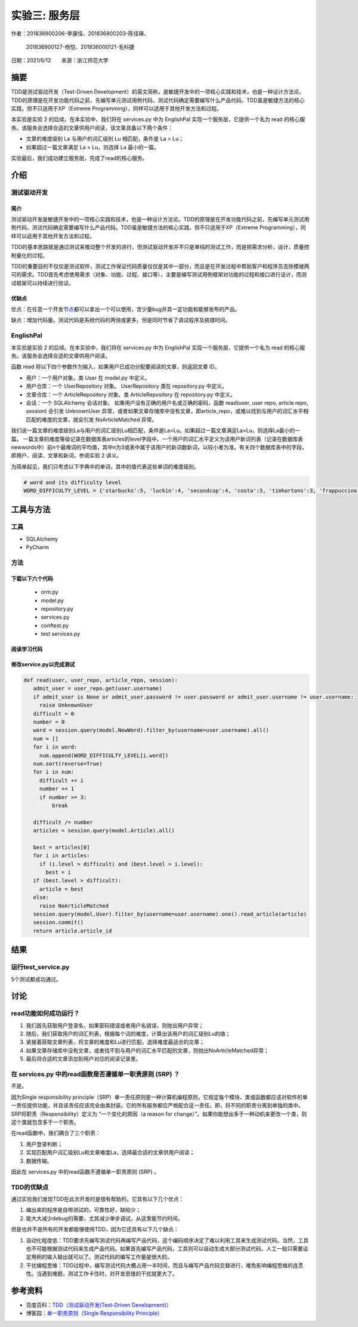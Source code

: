 实验三: 服务层
========================

.. raw:: html

   <center>

作者：201836900206-李康恬、201836900203-陈佳瑛、

         201836900127-杨恺、201836000121-毛科捷

.. raw:: html

   </center>

.. raw:: html

   <center>

日期：2021/6/12  来源：浙江师范大学

.. raw:: html

   </center>

摘要
------

TDD是测试驱动开发（Test-Driven Development）的英文简称，是敏捷开发中的一项核心实践和技术，也是一种设计方法论。TDD的原理是在开发功能代码之前，先编写单元测试用例代码，测试代码确定需要编写什么产品代码。TDD虽是敏捷方法的核心实践，但不只适用于XP（Extreme Programming），同样可以适用于其他开发方法和过程。

本实验是实验 2 的后续。在本实验中，我们将在 services.py 中为 EnglishPal 实现一个服务层，它提供一个名为 read 的核心服务。该服务会选择合适的文章供用户阅读，该文章具备以下两个条件：

-  文章的难度级别 La 与用户的词汇级别 Lu 相匹配，条件是 La > Lu；
-  如果超过一篇文章满足 La > Lu，则选择 La 最小的一篇。

实验最后，我们成功建立服务层，完成了read的核心服务。

介绍
----

测试驱动开发
~~~~~~~~~~~~

简介
^^^^

测试驱动开发是敏捷开发中的一项核心实践和技术，也是一种设计方法论。TDD的原理是在开发功能代码之前，先编写单元测试用例代码，测试代码确定需要编写什么产品代码。TDD虽是敏捷方法的核心实践，但不只适用于XP（Extreme
Programming），同样可以适用于其他开发方法和过程。

TDD的基本思路就是通过测试来推动整个开发的进行，但测试驱动开发并不只是单纯的测试工作，而是把需求分析，设计，质量控制量化的过程。

TDD的重要目的不仅仅是测试软件，测试工作保证代码质量仅仅是其中一部分，而且是在开发过程中帮助客户和程序员去除模棱两可的需求。TDD首先考虑使用需求（对象、功能、过程、接口等），主要是编写测试用例框架对功能的过程和接口进行设计，而测试框架可以持续进行验证。

优缺点
^^^^^^

优点：在任意一个开发\ `节点`_\ 都可以拿出一个可以使用，含少量bug并具一定功能和能够发布的产品。

缺点：增加代码量。测试代码是系统代码的两倍或更多，但是同时节省了调试程序及挑错时间。

.. _节点: https://baike.baidu.com/item/节点

EnglishPal
~~~~~~~~~~

本实验是实验 2 的后续。在本实验中，我们将在 services.py 中为 EnglishPal
实现一个服务层，它提供一个名为 read
的核心服务。该服务会选择合适的文章供用户阅读。

函数 read
将以下四个参数作为输入，如果用户已成功分配要阅读的文章，则返回文章 ID。

-  用户：一个用户对象。类 User 在 model.py 中定义。
-  用户仓库：一个 UserRepository 对象。 UserRepository 类在
   repository.py 中定义。
-  文章仓库：一个 ArticleRepository 对象。类 ArticleRepository 在
   repository.py 中定义。
-  会话：一个 SQLAlchemy 会话对象。
   如果用户没有正确的用户名或正确的密码，函数 read(user, user repo,
   article repo, session) 会引发 UnknownUser
   异常，或者如果文章存储库中没有文章，即article_repo，或难以找到与用户的词汇水平相匹配的难度的文章，就会引发
   NoArticleMatched 异常。

我们说一篇文章的难度级别La与用户的词汇级别Lu相匹配，条件是La>Lu。如果超过一篇文章满足La>Lu，则选择La最小的一篇。
一篇文章的难度等级记录在数据库表articles的level字段中。一个用户的词汇水平定义为该用户新词列表（记录在数据库表newwords中）前n个最难词的平均值，其中n为3或表中属于该用户的新词数新词，以较小者为准。有关四个数据库表中的字段，即用户、阅读、文章和新词，参阅实验
2 讲义。

为简单起见，我们只考虑以下字典中的单词，其中的值代表这些单词的难度级别。

.. code:: python

   # word and its difficulty level
   WORD_DIFFICULTY_LEVEL = {'starbucks':5, 'luckin':4, 'secondcup':4, 'costa':3, 'timhortons':3, 'frappuccino':6}


工具与方法
------------

工具
~~~~~~~~

-  SQLAlchemy

-  PyCharm


方法
~~~~~~~~

下载以下六个代码
^^^^^^^^^^^^^^^^^^^^^

   -  orm.py 
   -  model.py
   -  repository.py
   -  services.py
   -  conftest.py
   -  test services.py

阅读学习代码
^^^^^^^^^^^^^^

修改service.py以完成测试
^^^^^^^^^^^^^^^^^^^^^^^^^^^^^^^

.. code:: python

   def read(user, user_repo, article_repo, session):
      admit_user = user_repo.get(user.username)
      if admit_user is None or admit_user.password != user.password or admit_user.username != user.username:
        raise UnknownUser
      difficult = 0
      number = 0
      word = session.query(model.NewWord).filter_by(username=user.username).all()
      num = []
      for i in word:
        num.append(WORD_DIFFICULTY_LEVEL[i.word])
      num.sort(reverse=True)
      for i in num:
        difficult += i
        number += 1
        if number >= 3:
            break

      difficult /= number
      articles = session.query(model.Article).all()

      best = articles[0]
      for i in articles:
        if (i.level > difficult) and (best.level > i.level):
          best = i
      if (best.level > difficult):
        article = best
      else:
        raise NoArticleMatched
      session.query(model.User).filter_by(username=user.username).one().read_article(article)
      session.commit()
      return article.article_id

结果
------

运行test_service.py
~~~~~~~~~~~~~~~~~~~~~~

.. image:: images/pic1.png

.. image:: images/pic2.png

5个测试都成功通过。



讨论
------

read功能如何成功运行？
~~~~~~~~~~~~~~~~~~~~~~

1. 我们首先获取用户登录名，如果密码错误或者用户名错误，则抛出用户异常；
2. 随后，我们获取用户的词汇列表，根据每个词的难度，计算出该用户的词汇级别Lu的值；
3. 紧接着获取文章列表，将文章的难度和Lu进行匹配，选择难度最适合的文章；
4. 如果文章存储库中没有文章，或者找不到与用户的词汇水平匹配的文章，则抛出NoArticleMatched异常；
5. 最后将合适的文章添加到用户对应的阅读记录里。

在 services.py 中的read函数是否遵循单一职责原则 (SRP) ？
~~~~~~~~~~~~~~~~~~~~~~~~~~~~~~~~~~~~~~~~~~~~~~~~~~~~~~~~~~~~~~~~~~

不是。

因为Single responsibility
principle（SRP）单一责任原则是一种计算机编程原则，它规定每个模块、类或函数都应该对软件的单一责任提供功能，并且该责任应该完全由类封装。它的所有服务都应严格配合这一责任。即，将不同的职责分离到单独的类中。SRP将职责（Responsibility）定义为
“一个变化的原因（a reason for
change）”。如果你能想出多于一种动机来更改一个类，则这个类就包含多于一个职责。

在read函数中，我们耦合了三个职责：

1. 用户登录判断；
2. 实现匹配用户词汇级别Lu和文章难度La，选择最合适的文章供用户阅读；
3. 数据传输。

因此在 services.py 中的read函数不遵循单一职责原则 (SRP) 。

TDD的优缺点
~~~~~~~~~~~~~~~~~~~~~~

通过实验我们发现TDD在此次开发时是很有帮助的，它具有以下几个优点：

1. 编出来的程序是自带测试的，可靠性好，缺陷少；
2. 能大大减少debug的需要，尤其减少单步调试，从这里能节约时间。

但是也并不是所有的开发都能够使用TDD，因为它还具有以下几个缺点：

1. 自动化程度低：TDD要求先编写测试代码再编写产品代码，这个编码顺序决定了难以利用工具来生成测试代码。当然，工具也不可能根据测试代码来生成产品代码。如果首先编写产品代码，工具则可以自动生成大部分测试代码，人工一般只需要设定用例的输入输出就可以了。测试代码的编写工作量是很大的。
2. 干扰编程思维：TDD过程中，编写测试代码大概占用一半时间，而且与编写产品代码交替进行，难免影响编程思维的连贯性。当遇到难题，测试工作卡住时，对开发思维的干扰就更大了。

参考资料
----------

-  百度百科：\ `TDD（测试驱动开发(Test-Driven Development)）`_
-  博客园：\ `单一职责原则（Single Responsibility Principle）`_

.. _TDD（测试驱动开发(Test-Driven Development)）: https://baike.baidu.com/item/TDD/9064369
.. _单一职责原则（Single Responsibility Principle）: https://www.cnblogs.com/gaochundong/p/single_responsibility_principle.html
